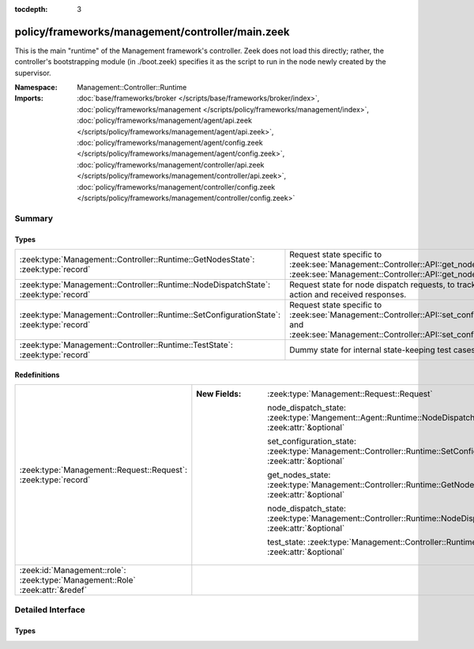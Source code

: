 :tocdepth: 3

policy/frameworks/management/controller/main.zeek
=================================================
.. zeek:namespace:: Management::Controller::Runtime

This is the main "runtime" of the Management framework's controller. Zeek
does not load this directly; rather, the controller's bootstrapping module
(in ./boot.zeek) specifies it as the script to run in the node newly created
by the supervisor.

:Namespace: Management::Controller::Runtime
:Imports: :doc:`base/frameworks/broker </scripts/base/frameworks/broker/index>`, :doc:`policy/frameworks/management </scripts/policy/frameworks/management/index>`, :doc:`policy/frameworks/management/agent/api.zeek </scripts/policy/frameworks/management/agent/api.zeek>`, :doc:`policy/frameworks/management/agent/config.zeek </scripts/policy/frameworks/management/agent/config.zeek>`, :doc:`policy/frameworks/management/controller/api.zeek </scripts/policy/frameworks/management/controller/api.zeek>`, :doc:`policy/frameworks/management/controller/config.zeek </scripts/policy/frameworks/management/controller/config.zeek>`

Summary
~~~~~~~
Types
#####
======================================================================================== ======================================================================
:zeek:type:`Management::Controller::Runtime::GetNodesState`: :zeek:type:`record`         Request state specific to
                                                                                         :zeek:see:`Management::Controller::API::get_nodes_request` and
                                                                                         :zeek:see:`Management::Controller::API::get_nodes_response`.
:zeek:type:`Management::Controller::Runtime::NodeDispatchState`: :zeek:type:`record`     Request state for node dispatch requests, to track the requested
                                                                                         action and received responses.
:zeek:type:`Management::Controller::Runtime::SetConfigurationState`: :zeek:type:`record` Request state specific to
                                                                                         :zeek:see:`Management::Controller::API::set_configuration_request` and
                                                                                         :zeek:see:`Management::Controller::API::set_configuration_response`.
:zeek:type:`Management::Controller::Runtime::TestState`: :zeek:type:`record`             Dummy state for internal state-keeping test cases.
======================================================================================== ======================================================================

Redefinitions
#############
============================================================================== =====================================================================================================================
:zeek:type:`Management::Request::Request`: :zeek:type:`record`                 
                                                                               
                                                                               :New Fields: :zeek:type:`Management::Request::Request`
                                                                               
                                                                                 node_dispatch_state: :zeek:type:`Mangement::Agent::Runtime::NodeDispatchState` :zeek:attr:`&optional`
                                                                               
                                                                                 set_configuration_state: :zeek:type:`Management::Controller::Runtime::SetConfigurationState` :zeek:attr:`&optional`
                                                                               
                                                                                 get_nodes_state: :zeek:type:`Management::Controller::Runtime::GetNodesState` :zeek:attr:`&optional`
                                                                               
                                                                                 node_dispatch_state: :zeek:type:`Management::Controller::Runtime::NodeDispatchState` :zeek:attr:`&optional`
                                                                               
                                                                                 test_state: :zeek:type:`Management::Controller::Runtime::TestState` :zeek:attr:`&optional`
:zeek:id:`Management::role`: :zeek:type:`Management::Role` :zeek:attr:`&redef` 
============================================================================== =====================================================================================================================


Detailed Interface
~~~~~~~~~~~~~~~~~~
Types
#####
.. zeek:type:: Management::Controller::Runtime::GetNodesState
   :source-code: policy/frameworks/management/controller/main.zeek 34 37

   :Type: :zeek:type:`record`

      requests: :zeek:type:`set` [:zeek:type:`string`] :zeek:attr:`&default` = ``{  }`` :zeek:attr:`&optional`
         Request state for every controller/agent transaction.

   Request state specific to
   :zeek:see:`Management::Controller::API::get_nodes_request` and
   :zeek:see:`Management::Controller::API::get_nodes_response`.

.. zeek:type:: Management::Controller::Runtime::NodeDispatchState
   :source-code: policy/frameworks/management/controller/main.zeek 50 60

   :Type: :zeek:type:`record`

      action: :zeek:type:`vector` of :zeek:type:`string`
         The dispatched action. The first string is a command,
         any remaining strings its arguments.

      requests: :zeek:type:`set` [:zeek:type:`string`] :zeek:attr:`&default` = ``{  }`` :zeek:attr:`&optional`
         Request state for every controller/agent transaction.
         The set of strings tracks the node names from which
         we still expect responses, before we can respond back
         to the client.

   Request state for node dispatch requests, to track the requested
   action and received responses. Node dispatches are requests to
   execute pre-implemented actions on every node in the cluster,
   and report their outcomes. See
   :zeek:see:`Management::Agent::API::node_dispatch_request` and
   :zeek:see:`Management::Agent::API::node_dispatch_response` for the
   agent/controller interaction, and
   :zeek:see:`Management::Controller::API::get_id_value_request` and
   :zeek:see:`Management::Controller::API::get_id_value_response`
   for an example of a specific API the controller generalizes into
   a dispatch.

.. zeek:type:: Management::Controller::Runtime::SetConfigurationState
   :source-code: policy/frameworks/management/controller/main.zeek 24 29

   :Type: :zeek:type:`record`

      config: :zeek:type:`Management::Configuration`
         The cluster configuration established with this request

      requests: :zeek:type:`set` [:zeek:type:`string`] :zeek:attr:`&default` = ``{  }`` :zeek:attr:`&optional`
         Request state for every controller/agent transaction.

   Request state specific to
   :zeek:see:`Management::Controller::API::set_configuration_request` and
   :zeek:see:`Management::Controller::API::set_configuration_response`.

.. zeek:type:: Management::Controller::Runtime::TestState
   :source-code: policy/frameworks/management/controller/main.zeek 63 64

   :Type: :zeek:type:`record`

   Dummy state for internal state-keeping test cases.


